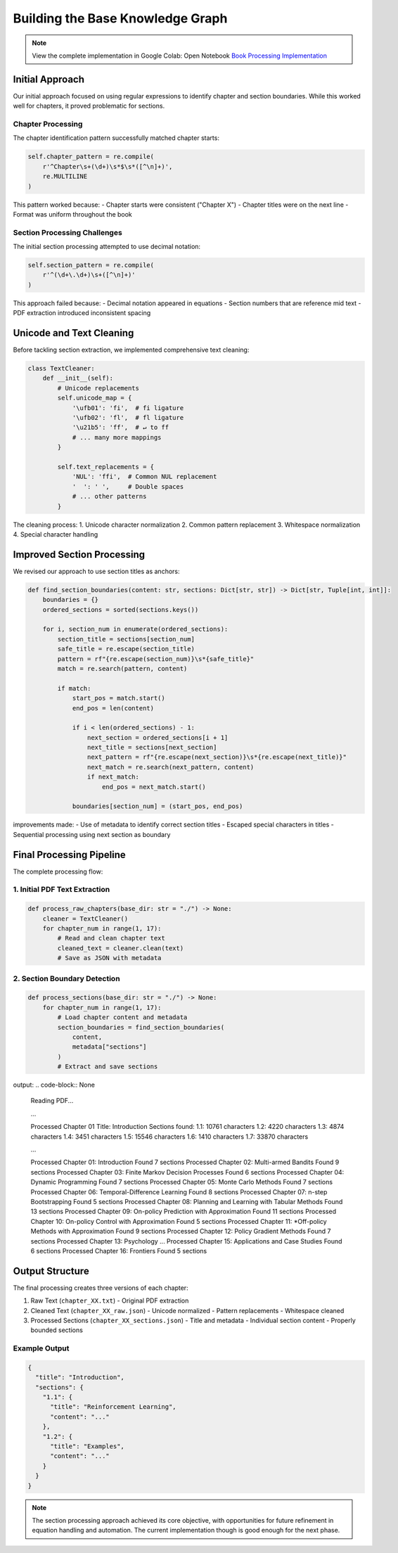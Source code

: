 Building the Base Knowledge Graph
=================================

.. note::
   View the complete implementation in Google Colab: Open Notebook `Book Processing Implementation <https://colab.research.google.com/github/MasrourTawfik/Textra_research_v1/blob/main/documentation/docs/notebooks/book_processing.ipynb>`_


Initial Approach
-----------------
Our initial approach focused on using regular expressions to identify chapter and section boundaries. While this worked well for chapters, it proved problematic for sections.

Chapter Processing
~~~~~~~~~~~~~~~~~~~
The chapter identification pattern successfully matched chapter starts:

.. code-block:: python

    self.chapter_pattern = re.compile(
        r'^Chapter\s+(\d+)\s*$\s*([^\n]+)', 
        re.MULTILINE
    )

This pattern worked because:
- Chapter starts were consistent ("Chapter X")
- Chapter titles were on the next line
- Format was uniform throughout the book

Section Processing Challenges
~~~~~~~~~~~~~~~~~~~~~~~~~~~~~
The initial section processing attempted to use decimal notation:

.. code-block:: python

    self.section_pattern = re.compile(
        r'^(\d+\.\d+)\s+([^\n]+)'
    )

This approach failed because:
- Decimal notation appeared in equations
- Section numbers that are reference mid text
- PDF extraction introduced inconsistent spacing

Unicode and Text Cleaning
--------------------------
Before tackling section extraction, we implemented comprehensive text cleaning:

.. code-block:: python

    class TextCleaner:
        def __init__(self):
            # Unicode replacements
            self.unicode_map = {
                '\ufb01': 'fi',  # fi ligature
                '\ufb02': 'fl',  # fl ligature
                '\u21b5': 'ff',  # ↵ to ff
                # ... many more mappings
            }
            
            self.text_replacements = {
                'NUL': 'ffi',  # Common NUL replacement
                '  ': ' ',     # Double spaces
                # ... other patterns
            }

The cleaning process:
1. Unicode character normalization
2. Common pattern replacement
3. Whitespace normalization
4. Special character handling

Improved Section Processing
----------------------------
We revised our approach to use section titles as anchors:

.. code-block:: python

    def find_section_boundaries(content: str, sections: Dict[str, str]) -> Dict[str, Tuple[int, int]]:
        boundaries = {}
        ordered_sections = sorted(sections.keys())
        
        for i, section_num in enumerate(ordered_sections):
            section_title = sections[section_num]
            safe_title = re.escape(section_title)
            pattern = rf"{re.escape(section_num)}\s*{safe_title}"
            match = re.search(pattern, content)
            
            if match:
                start_pos = match.start()
                end_pos = len(content)
                
                if i < len(ordered_sections) - 1:
                    next_section = ordered_sections[i + 1]
                    next_title = sections[next_section]
                    next_pattern = rf"{re.escape(next_section)}\s*{re.escape(next_title)}"
                    next_match = re.search(next_pattern, content)
                    if next_match:
                        end_pos = next_match.start()
                
                boundaries[section_num] = (start_pos, end_pos)

improvements made:
- Use of metadata to identify correct section titles
- Escaped special characters in titles
- Sequential processing using next section as boundary

Final Processing Pipeline
-----------------------
The complete processing flow:

1. Initial PDF Text Extraction
~~~~~~~~~~~~~~~~~~~~~~~~~~~~~~
.. code-block:: python

    def process_raw_chapters(base_dir: str = "./") -> None:
        cleaner = TextCleaner()
        for chapter_num in range(1, 17):
            # Read and clean chapter text
            cleaned_text = cleaner.clean(text)
            # Save as JSON with metadata

2. Section Boundary Detection
~~~~~~~~~~~~~~~~~~~~~~~~~~~~~
.. code-block:: python

    def process_sections(base_dir: str = "./") -> None:
        for chapter_num in range(1, 17):
            # Load chapter content and metadata
            section_boundaries = find_section_boundaries(
                content, 
                metadata["sections"]
            )
            # Extract and save sections

output:
.. code-block:: None
    Reading PDF...

    ...
    
    Processed Chapter 01
    Title: Introduction
    Sections found:
    1.1: 10761 characters
    1.2: 4220 characters
    1.3: 4874 characters
    1.4: 3451 characters
    1.5: 15546 characters
    1.6: 1410 characters
    1.7: 33870 characters

    ...

    Processed Chapter 01: Introduction
    Found 7 sections
    Processed Chapter 02: Multi-armed Bandits
    Found 9 sections
    Processed Chapter 03: Finite Markov Decision Processes
    Found 6 sections
    Processed Chapter 04: Dynamic Programming
    Found 7 sections
    Processed Chapter 05: Monte Carlo Methods
    Found 7 sections
    Processed Chapter 06: Temporal-Difference Learning
    Found 8 sections
    Processed Chapter 07: n-step Bootstrapping
    Found 5 sections
    Processed Chapter 08: Planning and Learning with Tabular Methods
    Found 13 sections
    Processed Chapter 09: On-policy Prediction with Approximation
    Found 11 sections
    Processed Chapter 10: On-policy Control with Approximation
    Found 5 sections
    Processed Chapter 11: *Off-policy Methods with Approximation
    Found 9 sections
    Processed Chapter 12: Policy Gradient Methods
    Found 7 sections
    Processed Chapter 13: Psychology
    ...
    Processed Chapter 15: Applications and Case Studies
    Found 6 sections
    Processed Chapter 16: Frontiers
    Found 5 sections




Output Structure
-----------------
The final processing creates three versions of each chapter:

1. Raw Text (``chapter_XX.txt``)
   - Original PDF extraction

2. Cleaned Text (``chapter_XX_raw.json``)
   - Unicode normalized
   - Pattern replacements
   - Whitespace cleaned

3. Processed Sections (``chapter_XX_sections.json``)
   - Title and metadata
   - Individual section content
   - Properly bounded sections

Example Output
~~~~~~~~~~~~~~
.. code-block:: json

    {
      "title": "Introduction",
      "sections": {
        "1.1": {
          "title": "Reinforcement Learning",
          "content": "..." 
        },
        "1.2": {
          "title": "Examples",
          "content": "..."
        }
      }
    }

.. note::
   The section processing approach achieved its core objective, with opportunities for future refinement in equation handling and automation. The current implementation though is good enough for the next phase.